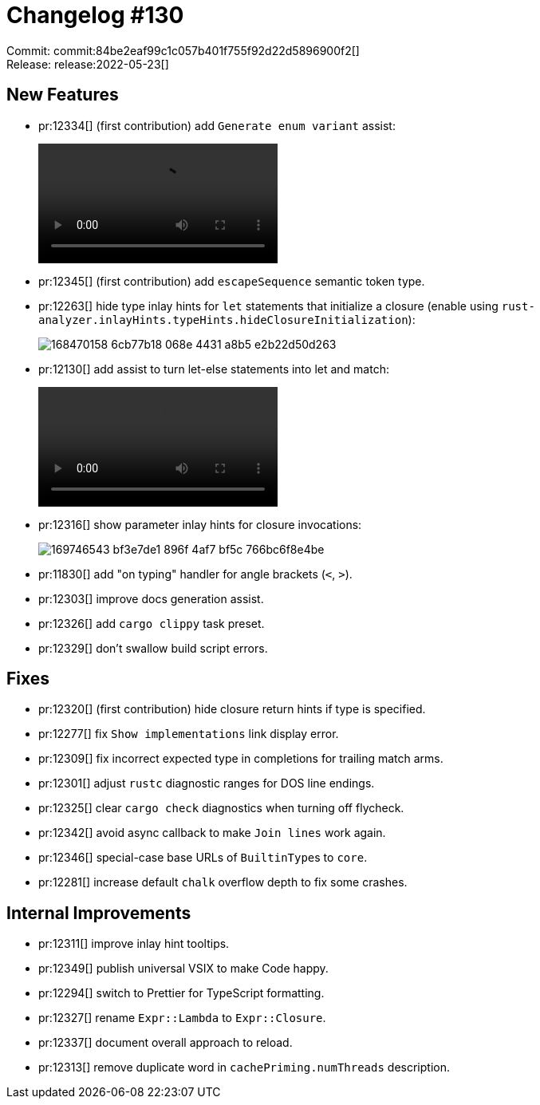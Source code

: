 = Changelog #130
:sectanchors:
:page-layout: post

Commit: commit:84be2eaf99c1c057b401f755f92d22d5896900f2[] +
Release: release:2022-05-23[]

== New Features

* pr:12334[] (first contribution) add `Generate enum variant` assist:
+
video::https://user-images.githubusercontent.com/308347/169745420-959a2079-4123-4a52-8ccd-bd1386783706.mp4[options=loop]
* pr:12345[] (first contribution) add `escapeSequence` semantic token type.
* pr:12263[] hide type inlay hints for `let` statements that initialize a closure (enable using `rust-analyzer.inlayHints.typeHints.hideClosureInitialization`):
+
image::https://user-images.githubusercontent.com/12008103/168470158-6cb77b18-068e-4431-a8b5-e2b22d50d263.gif[]
* pr:12130[] add assist to turn let-else statements into let and match:
+
video::https://user-images.githubusercontent.com/308347/169746069-9820ae1a-1dd5-4546-b73d-f4096da0e4e3.mp4[options=loop]
* pr:12316[] show parameter inlay hints for closure invocations:
+
image::https://user-images.githubusercontent.com/308347/169746543-bf3e7de1-896f-4af7-bf5c-766bc6f8e4be.png[]
* pr:11830[] add "on typing" handler for angle brackets (`<`, `>`).
* pr:12303[] improve docs generation assist.
* pr:12326[] add `cargo clippy` task preset.
* pr:12329[] don't swallow build script errors.

== Fixes

* pr:12320[] (first contribution) hide closure return hints if type is specified.
* pr:12277[] fix `Show implementations` link display error.
* pr:12309[] fix incorrect expected type in completions for trailing match arms.
* pr:12301[] adjust `rustc` diagnostic ranges for DOS line endings.
* pr:12325[] clear `cargo check` diagnostics when turning off flycheck.
* pr:12342[] avoid async callback to make `Join lines` work again.
* pr:12346[] special-case base URLs of ``BuiltinType``s to `core`.
* pr:12281[] increase default `chalk` overflow depth to fix some crashes.

== Internal Improvements

* pr:12311[] improve inlay hint tooltips.
* pr:12349[] publish universal VSIX to make Code happy.
* pr:12294[] switch to Prettier for TypeScript formatting.
* pr:12327[] rename `Expr::Lambda` to `Expr::Closure`.
* pr:12337[] document overall approach to reload.
* pr:12313[] remove duplicate word in `cachePriming.numThreads` description.
